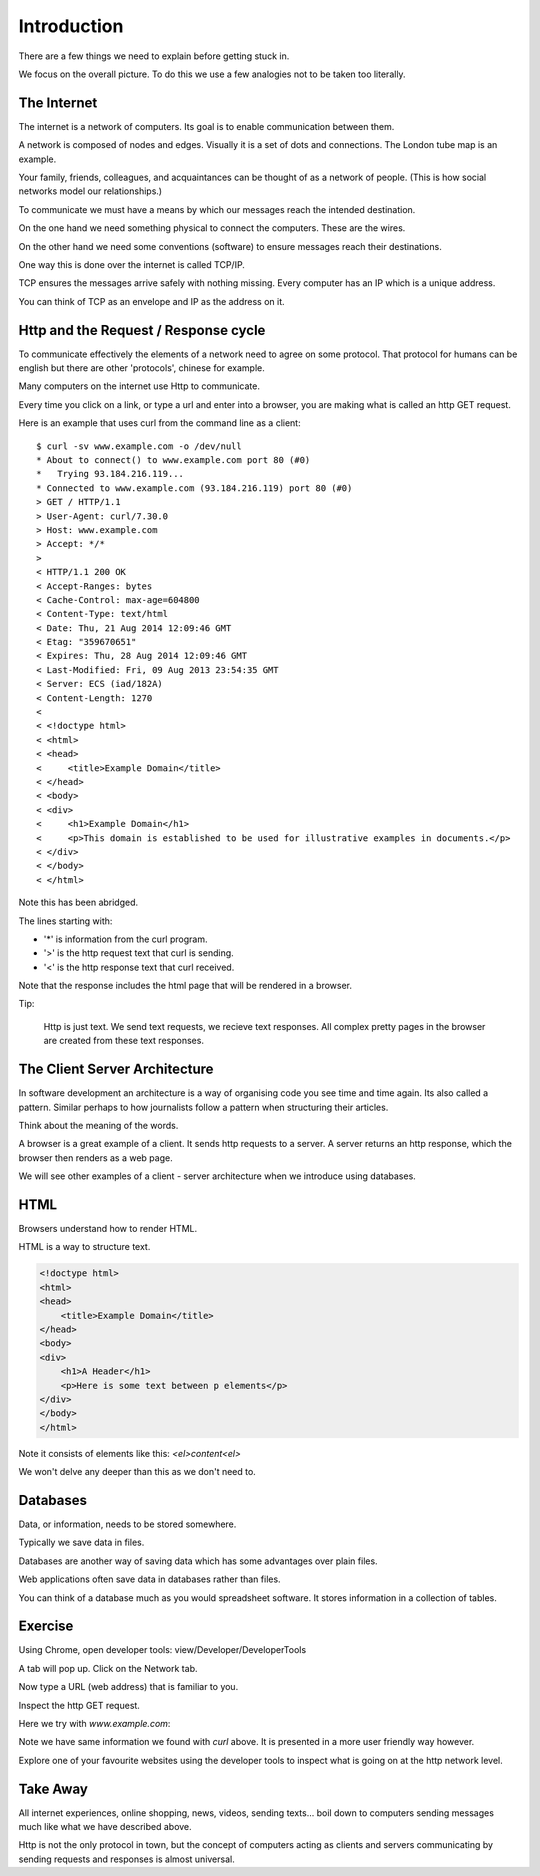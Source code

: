 Introduction
************

There are a few things we need to explain before getting stuck in.

We focus on the overall picture. To do this we use a few analogies not to be
taken too literally.

The Internet
============

The internet is a network of computers. Its goal is to enable communication
between them.

A network is composed of nodes and edges. Visually it is a set of dots and
connections. The London tube map is an example.

Your family, friends, colleagues, and acquaintances can be thought of as 
a network of people. (This is how social networks model our relationships.)

To communicate we must have a means by which our messages reach the intended
destination.

On the one hand we need something physical to connect the computers. These are
the wires.

On the other hand we need some conventions (software) to ensure messages reach their
destinations.

One way this is done over the internet is called TCP/IP.

TCP ensures the messages arrive safely with nothing missing.
Every computer has an IP which is a unique address.

You can think of TCP as an envelope and IP as the address on it.

Http and the Request / Response cycle
=====================================

To communicate effectively the elements of a network need to agree on some
protocol. That protocol for humans can be english but there are other
'protocols', chinese for example.

Many computers on the internet use Http to communicate.

Every time you click on a link, or type a url and enter into a browser, you are
making what is called an http GET request.

Here is an example that uses curl from the command line as a client::

    $ curl -sv www.example.com -o /dev/null
    * About to connect() to www.example.com port 80 (#0)
    *   Trying 93.184.216.119...
    * Connected to www.example.com (93.184.216.119) port 80 (#0)
    > GET / HTTP/1.1
    > User-Agent: curl/7.30.0
    > Host: www.example.com
    > Accept: */*
    >
    < HTTP/1.1 200 OK
    < Accept-Ranges: bytes
    < Cache-Control: max-age=604800
    < Content-Type: text/html
    < Date: Thu, 21 Aug 2014 12:09:46 GMT
    < Etag: "359670651"
    < Expires: Thu, 28 Aug 2014 12:09:46 GMT
    < Last-Modified: Fri, 09 Aug 2013 23:54:35 GMT
    < Server: ECS (iad/182A)
    < Content-Length: 1270
    <
    < <!doctype html>
    < <html>
    < <head>
    <     <title>Example Domain</title>
    < </head>
    < <body>
    < <div>
    <     <h1>Example Domain</h1>
    <     <p>This domain is established to be used for illustrative examples in documents.</p> 
    < </div>
    < </body>
    < </html>

Note this has been abridged.

The lines starting with:

- '*' is information from the curl program.
- '>' is the http request text that curl is sending.
- '<' is the http response text that curl received.

Note that the response includes the html page that will be rendered in
a browser.

Tip:

    Http is just text. We send text requests, we recieve text responses. All
    complex pretty pages in the browser are created from these text responses.

The Client Server Architecture
==============================

In software development an architecture is a way of organising code you see time and time
again. Its also called a pattern. Similar perhaps to how journalists follow
a pattern when structuring their articles.

Think about the meaning of the words.

A browser is a great example of a client. It sends http requests to a server.
A server returns an http response, which the browser then renders as a web page.

We will see other examples of a client - server architecture when we introduce
using databases.

HTML
====

Browsers understand how to render HTML.

HTML is a way to structure text.

.. code-block:: html

    <!doctype html>
    <html>
    <head>
        <title>Example Domain</title>
    </head>
    <body>
    <div>
        <h1>A Header</h1>
        <p>Here is some text between p elements</p> 
    </div>
    </body>
    </html>

Note it consists of elements like this: `<el>content<\el>`

We won't delve any deeper than this as we don't need to.

Databases
=========

Data, or information, needs to be stored somewhere.

Typically we save data in files.

Databases are another way of saving data which has some advantages over plain
files.

Web applications often save data in databases rather than files.

You can think of a database much as you would spreadsheet software. It stores
information in a collection of tables.


Exercise
========

Using Chrome, open developer tools: view/Developer/DeveloperTools

.. image:: /images/open-dev-tools-chrome.png

A tab will pop up. Click on the Network tab.

Now type a URL (web address) that is familiar to you.

Inspect the http GET request.

Here we try with `www.example.com`:

.. image:: /images/req-res-chrome.png

Note we have same information we found with `curl` above. It is presented in
a more user friendly way however.

Explore one of your favourite websites using the developer tools to inspect
what is going on at the http network level.

Take Away
=========

All internet experiences, online shopping, news, videos, sending texts... boil down to
computers sending messages much like what we have described above.

Http is not the only protocol in town, but the concept of computers acting as 
clients and servers communicating by sending requests and responses is almost
universal.
